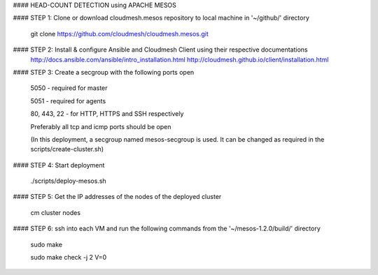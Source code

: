 #### HEAD-COUNT DETECTION using APACHE MESOS

#### STEP 1: Clone or download cloudmesh.mesos repository to local machine in '~/github/' directory

    git clone https://github.com/cloudmesh/cloudmesh.mesos.git 

#### STEP 2: Install & configure Ansible and Cloudmesh Client using their respective documentations
    http://docs.ansible.com/ansible/intro_installation.html  
    http://cloudmesh.github.io/client/installation.html

#### STEP 3: Create a secgroup with the following ports open
    
    5050 - required for master
    
    5051 - required for agents
    
    80, 443, 22 - for HTTP, HTTPS and SSH respectively
    
    Preferably all tcp and icmp ports should be open
    
    (In this deployment, a secgroup named mesos-secgroup is used. It can be changed as required in the scripts/create-cluster.sh)

#### STEP 4: Start deployment

    ./scripts/deploy-mesos.sh

#### STEP 5: Get the IP addresses of the nodes of the deployed cluster

    cm cluster nodes
    
#### STEP 6: ssh into each VM and run the following commands from the '~/mesos-1.2.0/build/' directory

    sudo make
    
    sudo make check -j 2 V=0
    


